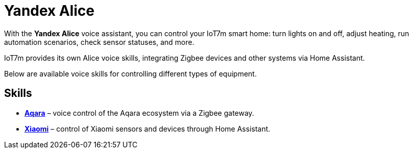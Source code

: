 = Yandex Alice

With the *Yandex Alice* voice assistant, you can control your IoT7m smart home: turn lights on and off, adjust heating, run automation scenarios, check sensor statuses, and more.

IoT7m provides its own Alice voice skills, integrating Zigbee devices and other systems via Home Assistant.

Below are available voice skills for controlling different types of equipment.

== Skills

* xref:yandex-alice/aqara.adoc[*Aqara*] – voice control of the Aqara ecosystem via a Zigbee gateway.
* xref:yandex-alice/xiaomi.adoc[*Xiaomi*] – control of Xiaomi sensors and devices through Home Assistant.

